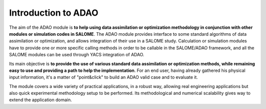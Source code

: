 ..
   Copyright (C) 2008-2019 EDF R&D

   This file is part of SALOME ADAO module.

   This library is free software; you can redistribute it and/or
   modify it under the terms of the GNU Lesser General Public
   License as published by the Free Software Foundation; either
   version 2.1 of the License, or (at your option) any later version.

   This library is distributed in the hope that it will be useful,
   but WITHOUT ANY WARRANTY; without even the implied warranty of
   MERCHANTABILITY or FITNESS FOR A PARTICULAR PURPOSE.  See the GNU
   Lesser General Public License for more details.

   You should have received a copy of the GNU Lesser General Public
   License along with this library; if not, write to the Free Software
   Foundation, Inc., 59 Temple Place, Suite 330, Boston, MA  02111-1307 USA

   See http://www.salome-platform.org/ or email : webmaster.salome@opencascade.com

   Author: Jean-Philippe Argaud, jean-philippe.argaud@edf.fr, EDF R&D

.. _section_intro:

================================================================================
Introduction to ADAO
================================================================================

The aim of the ADAO module is **to help using data assimilation or optimization
methodology in conjunction with other modules or simulation codes in SALOME**.
The ADAO module provides interface to some standard algorithms of data
assimilation or optimization, and allows integration of their use in a SALOME
study. Calculation or simulation modules have to provide one or more specific
calling methods in order to be callable in the SALOME/ADAO framework, and all
the SALOME modules can be used through YACS integration of ADAO.

Its main objective is **to provide the use of various standard data
assimilation or optimization methods, while remaining easy to use and providing
a path to help the implementation**. For an end user, having already gathered
his physical input information, it's a matter of "point\&click" to build an
ADAO valid case and to evaluate it.

The module covers a wide variety of practical applications, in a robust way,
allowing real engineering applications but also quick experimental methodology
setup to be performed. Its methodological and numerical scalability gives way to
extend the application domain.
